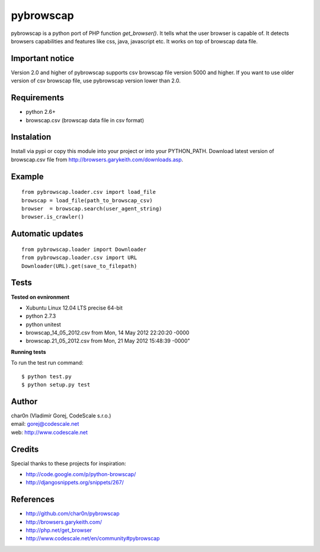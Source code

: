 pybrowscap
==========

pybrowscap is a python port of PHP function `get_browser()`. It tells what the user
browser is capable of. It detects browsers capabilities and features like css, java,
javascript etc. It works on top of browscap data file.


Important notice
----------------

Version 2.0 and higher of pybrowscap supports csv browscap file version 5000 and higher. If you want to use
older version of csv browscap file, use pybrowscap version lower than 2.0.


Requirements
------------

- python 2.6+
- browscap.csv (browscap data file in csv format)


Instalation
-----------

Install via pypi or copy this module into your project or into your PYTHON_PATH.
Download latest version of browscap.csv file from http://browsers.garykeith.com/downloads.asp.


Example
-------

::

 from pybrowscap.loader.csv import load_file
 browscap = load_file(path_to_browscap_csv)
 browser  = browscap.search(user_agent_string)
 browser.is_crawler()


Automatic updates
-----------------

::

 from pybrowscap.loader import Downloader
 from pybrowscap.loader.csv import URL
 Downloader(URL).get(save_to_filepath)


Tests
-----

**Tested on evnironment**

- Xubuntu Linux 12.04 LTS precise 64-bit
- python 2.7.3
- python unitest
- browscap_14_05_2012.csv from Mon, 14 May 2012 22:20:20 -0000
- browscap.21_05_2012.csv from Mon, 21 May 2012 15:48:39 -0000"

**Running tests**

To run the test run command: ::

 $ python test.py
 $ python setup.py test


Author
------

| char0n (Vladimír Gorej, CodeScale s.r.o.) 
| email: gorej@codescale.net
| web: http://www.codescale.net

Credits
-------

Special thanks to these projects for inspiration:

- http://code.google.com/p/python-browscap/
- http://djangosnippets.org/snippets/267/


References
----------

- http://github.com/char0n/pybrowscap
- http://browsers.garykeith.com/
- http://php.net/get_browser
- http://www.codescale.net/en/community#pybrowscap